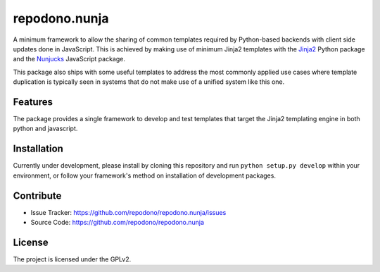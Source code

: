 ==============
repodono.nunja
==============

A minimum framework to allow the sharing of common templates required by
Python-based backends with client side updates done in JavaScript.  This
is achieved by making use of minimum Jinja2 templates with the `Jinja2`_
Python package and the `Nunjucks`_ JavaScript package.

This package also ships with some useful templates to address the most
commonly applied use cases where template duplication is typically seen
in systems that do not make use of a unified system like this one.

.. _Jinja2: http://jinja.pocoo.org/
.. _Nunjucks: http://mozilla.github.io/nunjucks/


Features
--------

The package provides a single framework to develop and test templates
that target the Jinja2 templating engine in both python and javascript.


Installation
------------

Currently under development, please install by cloning this repository
and run ``python setup.py develop`` within your environment, or follow
your framework's method on installation of development packages.


Contribute
----------

- Issue Tracker: https://github.com/repodono/repodono.nunja/issues
- Source Code: https://github.com/repodono/repodono.nunja


License
-------

The project is licensed under the GPLv2.
